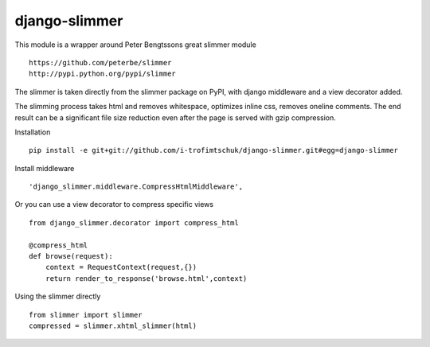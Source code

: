 ==============
django-slimmer
==============

This module is a wrapper around Peter Bengtssons great slimmer module ::

    https://github.com/peterbe/slimmer
    http://pypi.python.org/pypi/slimmer

The slimmer is taken directly from the slimmer package on PyPI, with django middleware
and a view decorator added.

The slimming process takes html and removes whitespace, optimizes inline css,
removes oneline comments.  The end result can be a significant file size
reduction even after the page is served with gzip compression.

Installation ::

    pip install -e git+git://github.com/i-trofimtschuk/django-slimmer.git#egg=django-slimmer


Install middleware ::

    'django_slimmer.middleware.CompressHtmlMiddleware',

Or you can use a view decorator to compress specific views ::

    from django_slimmer.decorator import compress_html

    @compress_html
    def browse(request):
        context = RequestContext(request,{})
        return render_to_response('browse.html',context)

Using the slimmer directly ::

    from slimmer import slimmer
    compressed = slimmer.xhtml_slimmer(html)

